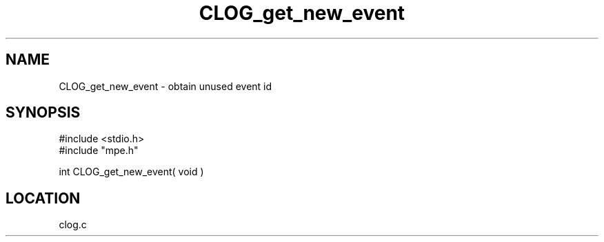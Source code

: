 .TH CLOG_get_new_event 4 "11/29/1999" " " "MPE"
.SH NAME
CLOG_get_new_event \-  obtain unused event id 
.SH SYNOPSIS
.nf
#include <stdio.h>
#include "mpe.h"

int CLOG_get_new_event( void )
.fi
.SH LOCATION
clog.c
